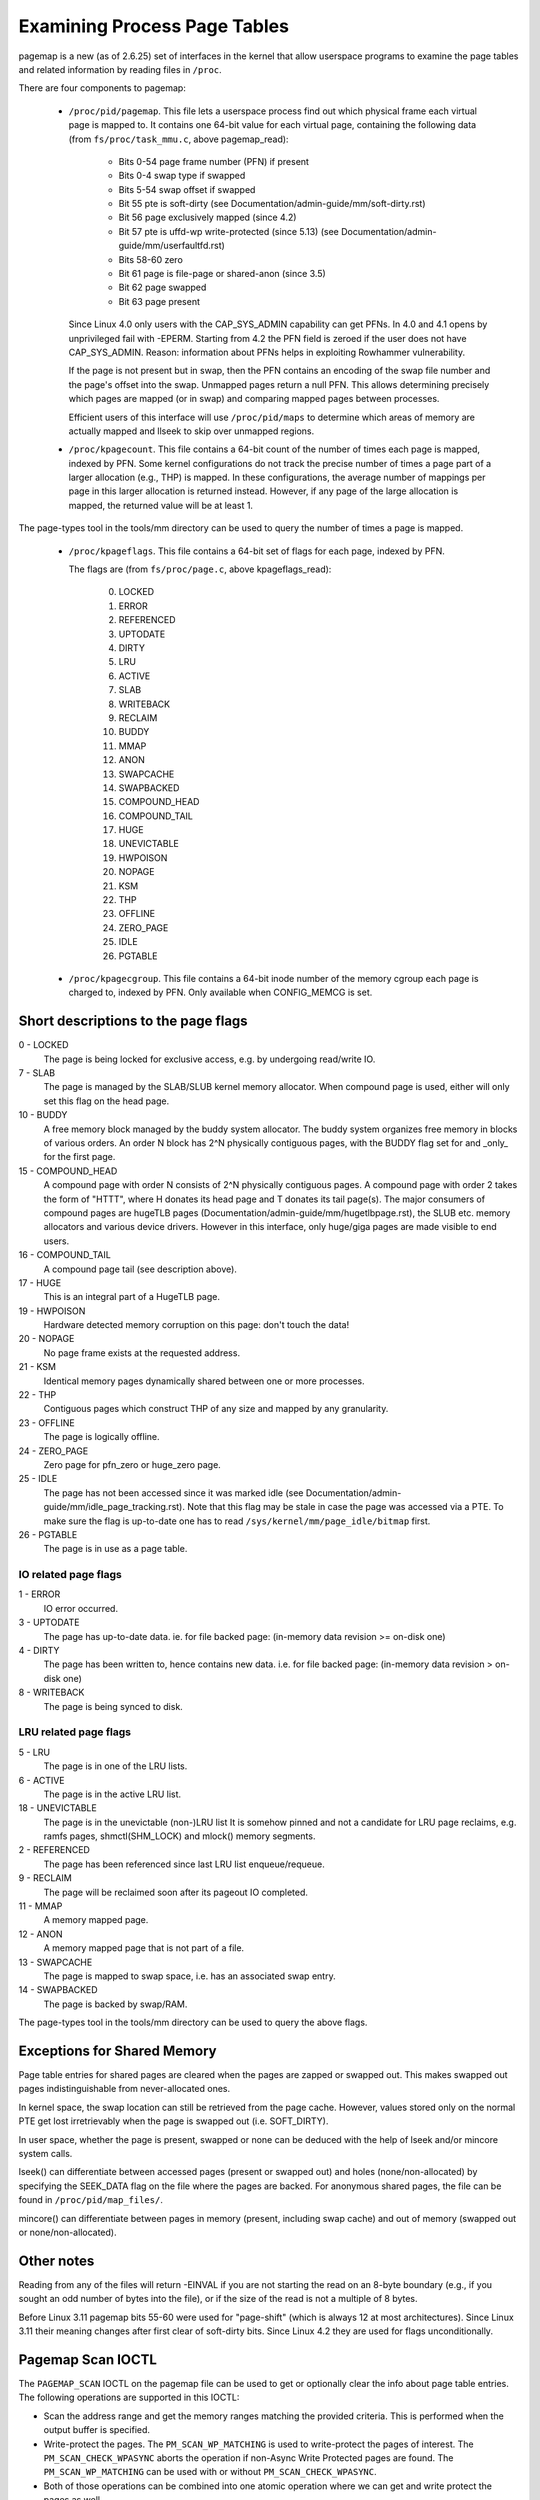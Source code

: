 =============================
Examining Process Page Tables
=============================

pagemap is a new (as of 2.6.25) set of interfaces in the kernel that allow
userspace programs to examine the page tables and related information by
reading files in ``/proc``.

There are four components to pagemap:

 * ``/proc/pid/pagemap``.  This file lets a userspace process find out which
   physical frame each virtual page is mapped to.  It contains one 64-bit
   value for each virtual page, containing the following data (from
   ``fs/proc/task_mmu.c``, above pagemap_read):

    * Bits 0-54  page frame number (PFN) if present
    * Bits 0-4   swap type if swapped
    * Bits 5-54  swap offset if swapped
    * Bit  55    pte is soft-dirty (see
      Documentation/admin-guide/mm/soft-dirty.rst)
    * Bit  56    page exclusively mapped (since 4.2)
    * Bit  57    pte is uffd-wp write-protected (since 5.13) (see
      Documentation/admin-guide/mm/userfaultfd.rst)
    * Bits 58-60 zero
    * Bit  61    page is file-page or shared-anon (since 3.5)
    * Bit  62    page swapped
    * Bit  63    page present

   Since Linux 4.0 only users with the CAP_SYS_ADMIN capability can get PFNs.
   In 4.0 and 4.1 opens by unprivileged fail with -EPERM.  Starting from
   4.2 the PFN field is zeroed if the user does not have CAP_SYS_ADMIN.
   Reason: information about PFNs helps in exploiting Rowhammer vulnerability.

   If the page is not present but in swap, then the PFN contains an
   encoding of the swap file number and the page's offset into the
   swap. Unmapped pages return a null PFN. This allows determining
   precisely which pages are mapped (or in swap) and comparing mapped
   pages between processes.

   Efficient users of this interface will use ``/proc/pid/maps`` to
   determine which areas of memory are actually mapped and llseek to
   skip over unmapped regions.

 * ``/proc/kpagecount``.  This file contains a 64-bit count of the number of
   times each page is mapped, indexed by PFN. Some kernel configurations do
   not track the precise number of times a page part of a larger allocation
   (e.g., THP) is mapped. In these configurations, the average number of
   mappings per page in this larger allocation is returned instead. However,
   if any page of the large allocation is mapped, the returned value will
   be at least 1.

The page-types tool in the tools/mm directory can be used to query the
number of times a page is mapped.

 * ``/proc/kpageflags``.  This file contains a 64-bit set of flags for each
   page, indexed by PFN.

   The flags are (from ``fs/proc/page.c``, above kpageflags_read):

    0. LOCKED
    1. ERROR
    2. REFERENCED
    3. UPTODATE
    4. DIRTY
    5. LRU
    6. ACTIVE
    7. SLAB
    8. WRITEBACK
    9. RECLAIM
    10. BUDDY
    11. MMAP
    12. ANON
    13. SWAPCACHE
    14. SWAPBACKED
    15. COMPOUND_HEAD
    16. COMPOUND_TAIL
    17. HUGE
    18. UNEVICTABLE
    19. HWPOISON
    20. NOPAGE
    21. KSM
    22. THP
    23. OFFLINE
    24. ZERO_PAGE
    25. IDLE
    26. PGTABLE

 * ``/proc/kpagecgroup``.  This file contains a 64-bit inode number of the
   memory cgroup each page is charged to, indexed by PFN. Only available when
   CONFIG_MEMCG is set.

Short descriptions to the page flags
====================================

0 - LOCKED
   The page is being locked for exclusive access, e.g. by undergoing read/write
   IO.
7 - SLAB
   The page is managed by the SLAB/SLUB kernel memory allocator.
   When compound page is used, either will only set this flag on the head
   page.
10 - BUDDY
    A free memory block managed by the buddy system allocator.
    The buddy system organizes free memory in blocks of various orders.
    An order N block has 2^N physically contiguous pages, with the BUDDY flag
    set for and _only_ for the first page.
15 - COMPOUND_HEAD
    A compound page with order N consists of 2^N physically contiguous pages.
    A compound page with order 2 takes the form of "HTTT", where H donates its
    head page and T donates its tail page(s).  The major consumers of compound
    pages are hugeTLB pages (Documentation/admin-guide/mm/hugetlbpage.rst),
    the SLUB etc.  memory allocators and various device drivers.
    However in this interface, only huge/giga pages are made visible
    to end users.
16 - COMPOUND_TAIL
    A compound page tail (see description above).
17 - HUGE
    This is an integral part of a HugeTLB page.
19 - HWPOISON
    Hardware detected memory corruption on this page: don't touch the data!
20 - NOPAGE
    No page frame exists at the requested address.
21 - KSM
    Identical memory pages dynamically shared between one or more processes.
22 - THP
    Contiguous pages which construct THP of any size and mapped by any granularity.
23 - OFFLINE
    The page is logically offline.
24 - ZERO_PAGE
    Zero page for pfn_zero or huge_zero page.
25 - IDLE
    The page has not been accessed since it was marked idle (see
    Documentation/admin-guide/mm/idle_page_tracking.rst).
    Note that this flag may be stale in case the page was accessed via
    a PTE. To make sure the flag is up-to-date one has to read
    ``/sys/kernel/mm/page_idle/bitmap`` first.
26 - PGTABLE
    The page is in use as a page table.

IO related page flags
---------------------

1 - ERROR
   IO error occurred.
3 - UPTODATE
   The page has up-to-date data.
   ie. for file backed page: (in-memory data revision >= on-disk one)
4 - DIRTY
   The page has been written to, hence contains new data.
   i.e. for file backed page: (in-memory data revision >  on-disk one)
8 - WRITEBACK
   The page is being synced to disk.

LRU related page flags
----------------------

5 - LRU
   The page is in one of the LRU lists.
6 - ACTIVE
   The page is in the active LRU list.
18 - UNEVICTABLE
   The page is in the unevictable (non-)LRU list It is somehow pinned and
   not a candidate for LRU page reclaims, e.g. ramfs pages,
   shmctl(SHM_LOCK) and mlock() memory segments.
2 - REFERENCED
   The page has been referenced since last LRU list enqueue/requeue.
9 - RECLAIM
   The page will be reclaimed soon after its pageout IO completed.
11 - MMAP
   A memory mapped page.
12 - ANON
   A memory mapped page that is not part of a file.
13 - SWAPCACHE
   The page is mapped to swap space, i.e. has an associated swap entry.
14 - SWAPBACKED
   The page is backed by swap/RAM.

The page-types tool in the tools/mm directory can be used to query the
above flags.

Exceptions for Shared Memory
============================

Page table entries for shared pages are cleared when the pages are zapped or
swapped out. This makes swapped out pages indistinguishable from never-allocated
ones.

In kernel space, the swap location can still be retrieved from the page cache.
However, values stored only on the normal PTE get lost irretrievably when the
page is swapped out (i.e. SOFT_DIRTY).

In user space, whether the page is present, swapped or none can be deduced with
the help of lseek and/or mincore system calls.

lseek() can differentiate between accessed pages (present or swapped out) and
holes (none/non-allocated) by specifying the SEEK_DATA flag on the file where
the pages are backed. For anonymous shared pages, the file can be found in
``/proc/pid/map_files/``.

mincore() can differentiate between pages in memory (present, including swap
cache) and out of memory (swapped out or none/non-allocated).

Other notes
===========

Reading from any of the files will return -EINVAL if you are not starting
the read on an 8-byte boundary (e.g., if you sought an odd number of bytes
into the file), or if the size of the read is not a multiple of 8 bytes.

Before Linux 3.11 pagemap bits 55-60 were used for "page-shift" (which is
always 12 at most architectures). Since Linux 3.11 their meaning changes
after first clear of soft-dirty bits. Since Linux 4.2 they are used for
flags unconditionally.

Pagemap Scan IOCTL
==================

The ``PAGEMAP_SCAN`` IOCTL on the pagemap file can be used to get or optionally
clear the info about page table entries. The following operations are supported
in this IOCTL:

- Scan the address range and get the memory ranges matching the provided criteria.
  This is performed when the output buffer is specified.
- Write-protect the pages. The ``PM_SCAN_WP_MATCHING`` is used to write-protect
  the pages of interest. The ``PM_SCAN_CHECK_WPASYNC`` aborts the operation if
  non-Async Write Protected pages are found. The ``PM_SCAN_WP_MATCHING`` can be
  used with or without ``PM_SCAN_CHECK_WPASYNC``.
- Both of those operations can be combined into one atomic operation where we can
  get and write protect the pages as well.

Following flags about pages are currently supported:

- ``PAGE_IS_WPALLOWED`` - Page has async-write-protection enabled
- ``PAGE_IS_WRITTEN`` - Page has been written to from the time it was write protected
- ``PAGE_IS_FILE`` - Page is file backed
- ``PAGE_IS_PRESENT`` - Page is present in the memory
- ``PAGE_IS_SWAPPED`` - Page is in swapped
- ``PAGE_IS_PFNZERO`` - Page has zero PFN
- ``PAGE_IS_HUGE`` - Page is PMD-mapped THP or Hugetlb backed
- ``PAGE_IS_SOFT_DIRTY`` - Page is soft-dirty

The ``struct pm_scan_arg`` is used as the argument of the IOCTL.

 1. The size of the ``struct pm_scan_arg`` must be specified in the ``size``
    field. This field will be helpful in recognizing the structure if extensions
    are done later.
 2. The flags can be specified in the ``flags`` field. The ``PM_SCAN_WP_MATCHING``
    and ``PM_SCAN_CHECK_WPASYNC`` are the only added flags at this time. The get
    operation is optionally performed depending upon if the output buffer is
    provided or not.
 3. The range is specified through ``start`` and ``end``.
 4. The walk can abort before visiting the complete range such as the user buffer
    can get full etc. The walk ending address is specified in``end_walk``.
 5. The output buffer of ``struct page_region`` array and size is specified in
    ``vec`` and ``vec_len``.
 6. The optional maximum requested pages are specified in the ``max_pages``.
 7. The masks are specified in ``category_mask``, ``category_anyof_mask``,
    ``category_inverted`` and ``return_mask``.

Find pages which have been written and WP them as well::

   struct pm_scan_arg arg = {
   .size = sizeof(arg),
   .flags = PM_SCAN_CHECK_WPASYNC | PM_SCAN_CHECK_WPASYNC,
   ..
   .category_mask = PAGE_IS_WRITTEN,
   .return_mask = PAGE_IS_WRITTEN,
   };

Find pages which have been written, are file backed, not swapped and either
present or huge::

   struct pm_scan_arg arg = {
   .size = sizeof(arg),
   .flags = 0,
   ..
   .category_mask = PAGE_IS_WRITTEN | PAGE_IS_SWAPPED,
   .category_inverted = PAGE_IS_SWAPPED,
   .category_anyof_mask = PAGE_IS_PRESENT | PAGE_IS_HUGE,
   .return_mask = PAGE_IS_WRITTEN | PAGE_IS_SWAPPED |
                  PAGE_IS_PRESENT | PAGE_IS_HUGE,
   };

The ``PAGE_IS_WRITTEN`` flag can be considered as a better-performing alternative
of soft-dirty flag. It doesn't get affected by VMA merging of the kernel and hence
the user can find the true soft-dirty pages in case of normal pages. (There may
still be extra dirty pages reported for THP or Hugetlb pages.)

"PAGE_IS_WRITTEN" category is used with uffd write protect-enabled ranges to
implement memory dirty tracking in userspace:

 1. The userfaultfd file descriptor is created with ``userfaultfd`` syscall.
 2. The ``UFFD_FEATURE_WP_UNPOPULATED`` and ``UFFD_FEATURE_WP_ASYNC`` features
    are set by ``UFFDIO_API`` IOCTL.
 3. The memory range is registered with ``UFFDIO_REGISTER_MODE_WP`` mode
    through ``UFFDIO_REGISTER`` IOCTL.
 4. Then any part of the registered memory or the whole memory region must
    be write protected using ``PAGEMAP_SCAN`` IOCTL with flag ``PM_SCAN_WP_MATCHING``
    or the ``UFFDIO_WRITEPROTECT`` IOCTL can be used. Both of these perform the
    same operation. The former is better in terms of performance.
 5. Now the ``PAGEMAP_SCAN`` IOCTL can be used to either just find pages which
    have been written to since they were last marked and/or optionally write protect
    the pages as well.

